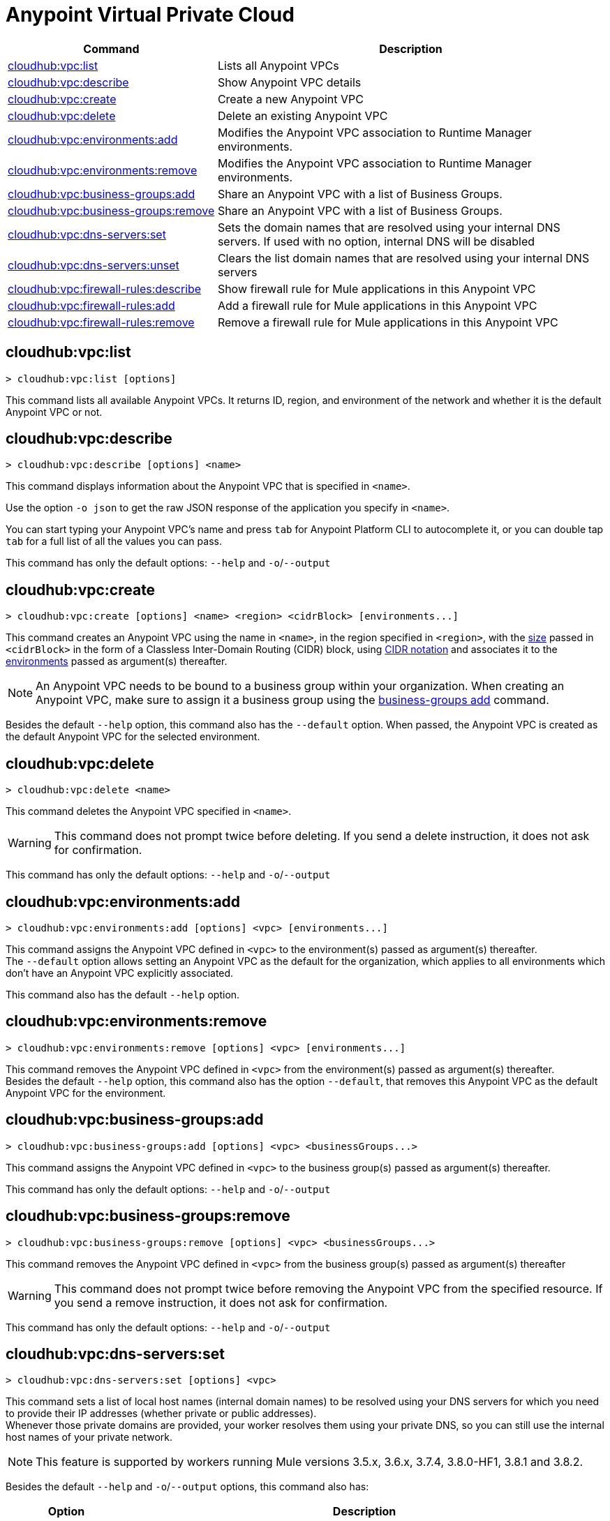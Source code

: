 = Anypoint Virtual Private Cloud


// tag::summary[]


[%header,cols="35a,65a"]
|===
|Command |Description
|xref:cloudhub-vpc.adoc#cloudhub-vpc-list[cloudhub:vpc:list]| Lists all Anypoint VPCs
|xref:cloudhub-vpc.adoc#cloudhub-vpc-describe[cloudhub:vpc:describe]| Show Anypoint VPC details
|xref:cloudhub-vpc.adoc#cloudhub-vpc-create[cloudhub:vpc:create]| Create a new Anypoint VPC
|xref:cloudhub-vpc.adoc#cloudhub-vpc-delete[cloudhub:vpc:delete]| Delete an existing Anypoint VPC
|xref:cloudhub-vpc.adoc#cloudhub-vpc-environments-add[cloudhub:vpc:environments:add]| Modifies the Anypoint VPC association to Runtime Manager environments.
|xref:cloudhub-vpc.adoc#cloudhub-vpc-environments-remove[cloudhub:vpc:environments:remove]| Modifies the Anypoint VPC association to Runtime Manager environments.
|xref:cloudhub-vpc.adoc#cloudhub-vpc-business-groups-add[cloudhub:vpc:business-groups:add]| Share an Anypoint VPC with a list of Business Groups.
|xref:cloudhub-vpc.adoc#cloudhub-vpc-business-groups-remove[cloudhub:vpc:business-groups:remove]| Share an Anypoint VPC with a list of Business Groups.
|xref:cloudhub-vpc.adoc#cloudhub-vpc-dns-servers-set[cloudhub:vpc:dns-servers:set]| Sets the domain names that are resolved using your internal DNS servers. If used with no option, internal DNS will be disabled
|xref:cloudhub-vpc.adoc#cloudhub-vpc-dns-servers-unset[cloudhub:vpc:dns-servers:unset]| Clears the list domain names that are resolved using your internal DNS servers
|xref:cloudhub-vpc.adoc#cloudhub-vpc-firewall-rules-describe[cloudhub:vpc:firewall-rules:describe]| Show firewall rule for Mule applications in this Anypoint VPC
|xref:cloudhub-vpc.adoc#cloudhub-vpc-firewall-rules-add[cloudhub:vpc:firewall-rules:add]| Add a firewall rule for Mule applications in this Anypoint VPC
|xref:cloudhub-vpc.adoc#cloudhub-vpc-firewall-rules-remove[cloudhub:vpc:firewall-rules:remove]| Remove a firewall rule for Mule applications in this Anypoint VPC
|===

// end::summary[]


// tag::commands[]

[[cloudhub-vpc-list]]
== cloudhub:vpc:list

----
> cloudhub:vpc:list [options]
----
This command lists all available Anypoint VPCs. It returns ID, region, and environment of the network and whether it is the default Anypoint VPC or not.

[[cloudhub-vpc-describe]]
== cloudhub:vpc:describe

----
> cloudhub:vpc:describe [options] <name>
----
This command displays information about the Anypoint VPC that is specified in `<name>`.

Use the option `-o json` to get the raw JSON response of the application you specify in `<name>`.

You can start typing your Anypoint VPC's name and press `tab` for Anypoint Platform CLI to autocomplete it, or you can double tap `tab` for a full list of all the values you can pass.

This command has only the default options: `--help` and `-o`/`--output`

[[cloudhub-vpc-create]]
== cloudhub:vpc:create

----
> cloudhub:vpc:create [options] <name> <region> <cidrBlock> [environments...]
----
This command creates an Anypoint VPC using the name in `<name>`, in the region specified in `<region>`, with the xref:runtime-manager::vpc-provisioning-concept#faq_how_to_size_vpc[size] passed in `<cidrBlock>` in the form of a Classless Inter-Domain Routing (CIDR) block, using https://en.wikipedia.org/wiki/Classless_Inter-Domain_Routing#IPv4_CIDR_blocks[CIDR notation] and associates it to the xref:access-management::environments.adoc[environments] passed as argument(s) thereafter.

[NOTE]
An Anypoint VPC needs to be bound to a business group within your organization. When creating an Anypoint VPC, make sure to assign it a business group using the <<cloudhub:vpc:business-groups:add, business-groups add>> command.

Besides the default `--help` option, this command also has the `--default` option. When passed, the Anypoint VPC is created as the default Anypoint VPC for the selected environment.

[[cloudhub-vpc-delete]]
== cloudhub:vpc:delete

----
> cloudhub:vpc:delete <name>
----
This command deletes the Anypoint VPC specified in `<name>`.

[WARNING]
This command does not prompt twice before deleting. If you send a delete instruction, it does not ask for confirmation.

This command has only the default options: `--help` and `-o`/`--output`

[[cloudhub-vpc-environments-add]]
== cloudhub:vpc:environments:add

----
> cloudhub:vpc:environments:add [options] <vpc> [environments...]
----
This command assigns the Anypoint VPC defined in `<vpc>` to the environment(s) passed as argument(s) thereafter. +
The `--default` option allows setting an Anypoint VPC as the default for the organization, which applies to all environments which don't have an Anypoint VPC explicitly associated.

This command also has the default `--help` option.

[[cloudhub-vpc-environments-remove]]
== cloudhub:vpc:environments:remove

----
> cloudhub:vpc:environments:remove [options] <vpc> [environments...]
----
This command removes the Anypoint VPC defined in `<vpc>` from the environment(s) passed as argument(s) thereafter. +
Besides the default `--help` option, this command also has the option `--default`, that removes this Anypoint VPC as the default Anypoint VPC for the environment.

[[cloudhub-vpc-business-groups-add]]
== cloudhub:vpc:business-groups:add

----
> cloudhub:vpc:business-groups:add [options] <vpc> <businessGroups...>
----
This command assigns the Anypoint VPC defined in `<vpc>` to the business group(s) passed as argument(s) thereafter.

This command has only the default options: `--help` and `-o`/`--output`

[[cloudhub-vpc-business-groups-remove]]
== cloudhub:vpc:business-groups:remove

----
> cloudhub:vpc:business-groups:remove [options] <vpc> <businessGroups...>
----
This command removes the Anypoint VPC defined in `<vpc>` from the business group(s) passed as argument(s) thereafter +

[WARNING]
This command does not prompt twice before removing the Anypoint VPC from the specified resource. If you send a remove instruction, it does not ask for confirmation.

This command has only the default options: `--help` and `-o`/`--output`

[[cloudhub-vpc-dns-servers-set]]
== cloudhub:vpc:dns-servers:set

----
> cloudhub:vpc:dns-servers:set [options] <vpc>
----
This command sets a list of local host names (internal domain names) to be resolved using your DNS servers for which you need to provide their IP addresses (whether private or public addresses). +
Whenever those private domains are provided, your worker resolves them using your private DNS, so you can still use the internal host names of your private network.

[NOTE]
This feature is supported by workers running Mule versions 3.5.x, 3.6.x, 3.7.4, 3.8.0-HF1, 3.8.1 and 3.8.2.


Besides the default `--help` and `-o`/`--output` options, this command also has:

[%header,cols="20a,80a"]
|===
|Option |Description
| `server` | IP address for a DNS server to resolve special domains on. Can be specified up to 3 times
| `domain` | A domain to resolve on the special DNS server list. Can be specified multiple times
|===

You can pass as many domains as you need, and up to 3 IP addresses. +
For example, `$ cloudhub:vpc:dns-servers:set --domain example.com --server 192.168.1.10 <VPC Name>`.

Every time you run this command, you overwrite your previous DNS set command. +
To remove a DNS set, you need to use the <<cloudhub:vpc:dns-servers:unset,vpc dns-servers unset>> command.

[[cloudhub-vpc-dns-servers-unset]]
== cloudhub:vpc:dns-servers:unset

----
> cloudhub:vpc:dns-servers:unset [options] <vpc>
----
This command clears the list of local host names (internal domain names) to be resolved using your DNS servers from the Anypoint VPC passed in `<vpc>`.

This command has only the default options: `--help` and `-o`/`--output`

[[cloudhub-vpc-firewall-rules-describe]]
== cloudhub:vpc:firewall-rules:describe

----
> cloudhub:vpc:firewall-rules:describe <vpc>
----
This command describes all the firewall rules for the Anypoint VPC defined in `<vpc>`.

This command has only the default options: `--help` and `-o`/`--output`

[[cloudhub-vpc-firewall-rules-add]]
== cloudhub:vpc:firewall-rules:add

----
> cloudhub:vpc:firewall-rules:add [options] <vpc> <cidrBlock> <protocol> <fromPort> [toPort]
----
This command adds a firewall rule to the Anypoint VPC defined in `<vpc>` using the values set in the variables: +

[%header,cols="18a,62a,20a"]
|===
|Value |Description |Example
| `vpc` |Name of the Anypoint VPC to which this load balancer is bound. +
If your Anypoint VPC name contains spaces, you need to pass it between ´"´ characters | vpc-demo
| `cidrBlock` | IP address in CIDR notation for the firewall to allow  | 192.0.1.0/27
| `protocol` | The protocol to use in the rules. It can be `tcp` or `udp` | tcp
| `fromPort` | The port from which the firewall will allow requests. It can go from 0 to 65535 | 8888
| `toPort` | *optional* In case a port range is needed, the `fromPort` and `toPort` variables define such range | 8090
|===

[CAUTION]
--
When creating an Anypoint VPC, make sure to allow your outbound address. +
By default, all IP addresses are blocked, and you need to authorize IP addresses or range of addresses to your Anypoint VPC firewall rule.
--

You can start typing your Anypoint VPC's name and press `tab` for Anypoint Platform CLI to autocomplete it, or you can double tap `tab` for a full list of all the values you can pass.

This command has only the default options: `--help` and `-o`/`--output`

[[cloudhub-vpc-firewall-rules-remove]]
== cloudhub:vpc:firewall-rules:remove

----
> cloudhub:vpc:firewall-rules:remove <vpc> <index>
----
This command removes the firewall rule from the workers inside the Anypoint VPC specified in `<vpc>` at the index passed in the `<index>`.

This command has only the default options: `--help` and `-o`/`--output`


// end::commands[]
